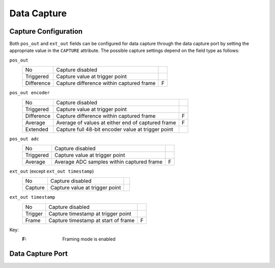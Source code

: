 Data Capture
============

Capture Configuration
---------------------

Both ``pos_out`` and ``ext_out`` fields can be configured for data capture
through the data capture port by setting the appropriate value in the
``CAPTURE`` attribute.  The possible capture settings depend on the field type
as follows:

``pos_out``
    =========== ============================================================== =
    No          Capture disabled
    Triggered   Capture value at trigger point
    Difference  Capture difference within captured frame                       F
    =========== ============================================================== =

``pos_out encoder``
    =========== ============================================================== =
    No          Capture disabled
    Triggered   Capture value at trigger point
    Difference  Capture difference within captured frame                       F
    Average     Average of values at either end of captured frame              F
    Extended    Capture full 48-bit encoder value at trigger point
    =========== ============================================================== =

``pos_out adc``
    =========== ============================================================== =
    No          Capture disabled
    Triggered   Capture value at trigger point
    Average     Average ADC samples within captured frame                      F
    =========== ============================================================== =

``ext_out`` (except ``ext_out timestamp``)
    =========== ============================================================== =
    No          Capture disabled
    Capture     Capture value at trigger point
    =========== ============================================================== =

``ext_out timestamp``
    =========== ============================================================== =
    No          Capture disabled
    Trigger     Capture timestamp at trigger point
    Frame       Capture timestamp at start of frame                            F
    =========== ============================================================== =

Key:
    :F: Framing mode is enabled


Data Capture Port
-----------------
